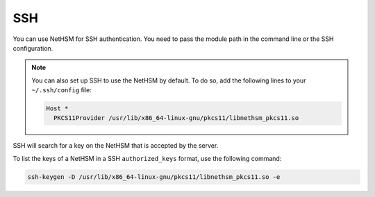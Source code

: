 SSH
===

You can use NetHSM for SSH authentication. You need to pass the module path in the command line or the SSH configuration.

.. tabs::
  .. tab:: Command line
    .. code-block:: bash
       
      ssh -I PKCS11Provider=/usr/lib/x86_64-linux-gnu/pkcs11/libnethsm_pkcs11.so user@host
  
  .. tab:: SSH config
    .. code-block:: 
       
      Host example.com
        PKCS11Provider /usr/lib/x86_64-linux-gnu/pkcs11/libnethsm_pkcs11.so

.. note:: 
  You can also set up SSH to use the NetHSM by default. To do so, add the following lines to your ``~/.ssh/config`` file:

  .. code-block::

    Host *
      PKCS11Provider /usr/lib/x86_64-linux-gnu/pkcs11/libnethsm_pkcs11.so


SSH will search for a key on the NetHSM that is accepted by the server.

To list the keys of a NetHSM in a SSH ``authorized_keys`` format, use the following command:

.. code-block:: bash

  ssh-keygen -D /usr/lib/x86_64-linux-gnu/pkcs11/libnethsm_pkcs11.so -e